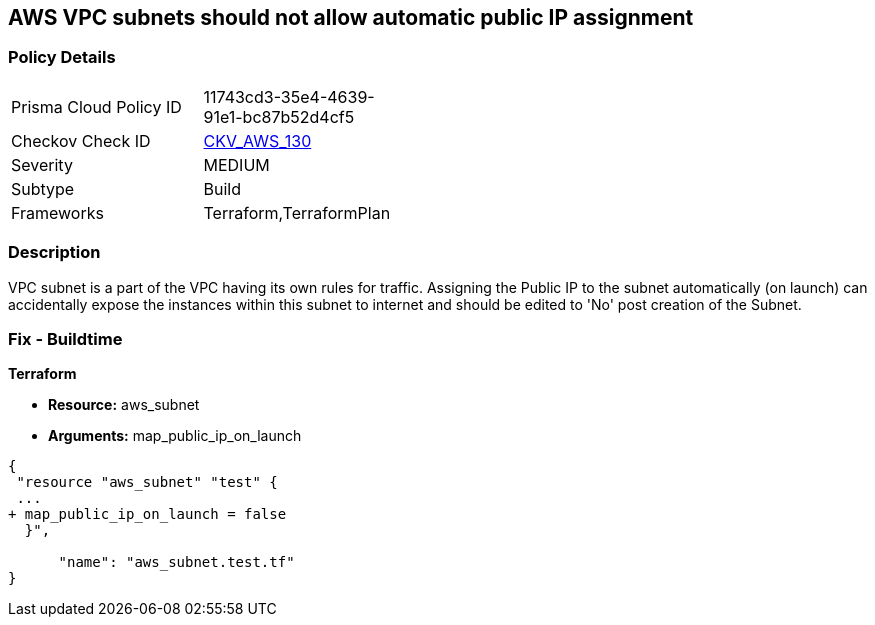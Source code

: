 == AWS VPC subnets should not allow automatic public IP assignment


=== Policy Details 

[width=45%]
[cols="1,1"]
|=== 
|Prisma Cloud Policy ID 
| 11743cd3-35e4-4639-91e1-bc87b52d4cf5

|Checkov Check ID 
| https://github.com/bridgecrewio/checkov/tree/master/checkov/terraform/checks/resource/aws/SubnetPublicIP.py[CKV_AWS_130]

|Severity
|MEDIUM

|Subtype
|Build
//, Run

|Frameworks
|Terraform,TerraformPlan

|=== 



=== Description 


VPC subnet is a part of the VPC having its own rules for traffic.
Assigning the Public IP to the subnet automatically (on launch) can accidentally expose the instances within this subnet to internet and should be edited to 'No' post creation of the Subnet.

=== Fix - Buildtime


*Terraform* 


* *Resource:* aws_subnet
* *Arguments:* map_public_ip_on_launch


[source,go]
----
{
 "resource "aws_subnet" "test" {
 ...
+ map_public_ip_on_launch = false
  }",

      "name": "aws_subnet.test.tf"
}
----
----
